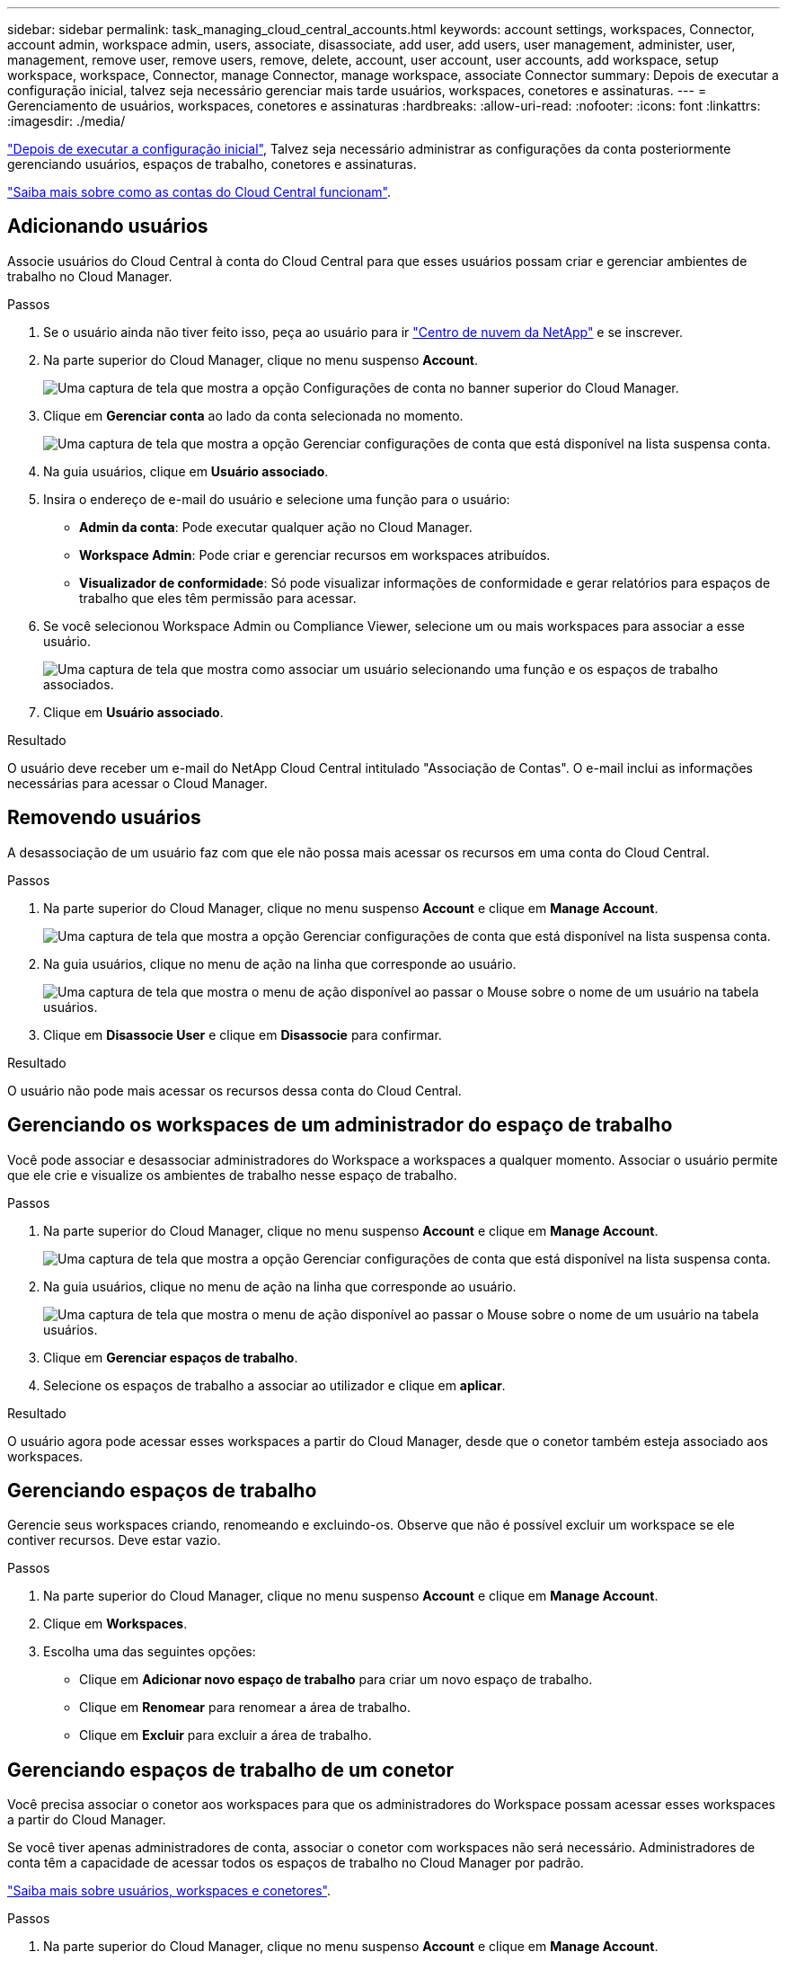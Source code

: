 ---
sidebar: sidebar 
permalink: task_managing_cloud_central_accounts.html 
keywords: account settings, workspaces, Connector, account admin, workspace admin, users, associate, disassociate, add user, add users, user management, administer, user, management, remove user, remove users, remove, delete, account, user account, user accounts, add workspace, setup workspace, workspace, Connector, manage Connector, manage workspace, associate Connector 
summary: Depois de executar a configuração inicial, talvez seja necessário gerenciar mais tarde usuários, workspaces, conetores e assinaturas. 
---
= Gerenciamento de usuários, workspaces, conetores e assinaturas
:hardbreaks:
:allow-uri-read: 
:nofooter: 
:icons: font
:linkattrs: 
:imagesdir: ./media/


[role="lead"]
link:task_setting_up_cloud_central_accounts.html["Depois de executar a configuração inicial"], Talvez seja necessário administrar as configurações da conta posteriormente gerenciando usuários, espaços de trabalho, conetores e assinaturas.

link:concept_cloud_central_accounts.html["Saiba mais sobre como as contas do Cloud Central funcionam"].



== Adicionando usuários

Associe usuários do Cloud Central à conta do Cloud Central para que esses usuários possam criar e gerenciar ambientes de trabalho no Cloud Manager.

.Passos
. Se o usuário ainda não tiver feito isso, peça ao usuário para ir https://cloud.netapp.com["Centro de nuvem da NetApp"^] e se inscrever.
. Na parte superior do Cloud Manager, clique no menu suspenso *Account*.
+
image:screenshot_account_settings_menu.gif["Uma captura de tela que mostra a opção Configurações de conta no banner superior do Cloud Manager."]

. Clique em *Gerenciar conta* ao lado da conta selecionada no momento.
+
image:screenshot_manage_account_settings.gif["Uma captura de tela que mostra a opção Gerenciar configurações de conta que está disponível na lista suspensa conta."]

. Na guia usuários, clique em *Usuário associado*.
. Insira o endereço de e-mail do usuário e selecione uma função para o usuário:
+
** *Admin da conta*: Pode executar qualquer ação no Cloud Manager.
** *Workspace Admin*: Pode criar e gerenciar recursos em workspaces atribuídos.
** *Visualizador de conformidade*: Só pode visualizar informações de conformidade e gerar relatórios para espaços de trabalho que eles têm permissão para acessar.


. Se você selecionou Workspace Admin ou Compliance Viewer, selecione um ou mais workspaces para associar a esse usuário.
+
image:screenshot_associate_user.gif["Uma captura de tela que mostra como associar um usuário selecionando uma função e os espaços de trabalho associados."]

. Clique em *Usuário associado*.


.Resultado
O usuário deve receber um e-mail do NetApp Cloud Central intitulado "Associação de Contas". O e-mail inclui as informações necessárias para acessar o Cloud Manager.



== Removendo usuários

A desassociação de um usuário faz com que ele não possa mais acessar os recursos em uma conta do Cloud Central.

.Passos
. Na parte superior do Cloud Manager, clique no menu suspenso *Account* e clique em *Manage Account*.
+
image:screenshot_manage_account_settings.gif["Uma captura de tela que mostra a opção Gerenciar configurações de conta que está disponível na lista suspensa conta."]

. Na guia usuários, clique no menu de ação na linha que corresponde ao usuário.
+
image:screenshot_associate_user_workspace.gif["Uma captura de tela que mostra o menu de ação disponível ao passar o Mouse sobre o nome de um usuário na tabela usuários."]

. Clique em *Disassocie User* e clique em *Disassocie* para confirmar.


.Resultado
O usuário não pode mais acessar os recursos dessa conta do Cloud Central.



== Gerenciando os workspaces de um administrador do espaço de trabalho

Você pode associar e desassociar administradores do Workspace a workspaces a qualquer momento. Associar o usuário permite que ele crie e visualize os ambientes de trabalho nesse espaço de trabalho.

.Passos
. Na parte superior do Cloud Manager, clique no menu suspenso *Account* e clique em *Manage Account*.
+
image:screenshot_manage_account_settings.gif["Uma captura de tela que mostra a opção Gerenciar configurações de conta que está disponível na lista suspensa conta."]

. Na guia usuários, clique no menu de ação na linha que corresponde ao usuário.
+
image:screenshot_associate_user_workspace.gif["Uma captura de tela que mostra o menu de ação disponível ao passar o Mouse sobre o nome de um usuário na tabela usuários."]

. Clique em *Gerenciar espaços de trabalho*.
. Selecione os espaços de trabalho a associar ao utilizador e clique em *aplicar*.


.Resultado
O usuário agora pode acessar esses workspaces a partir do Cloud Manager, desde que o conetor também esteja associado aos workspaces.



== Gerenciando espaços de trabalho

Gerencie seus workspaces criando, renomeando e excluindo-os. Observe que não é possível excluir um workspace se ele contiver recursos. Deve estar vazio.

.Passos
. Na parte superior do Cloud Manager, clique no menu suspenso *Account* e clique em *Manage Account*.
. Clique em *Workspaces*.
. Escolha uma das seguintes opções:
+
** Clique em *Adicionar novo espaço de trabalho* para criar um novo espaço de trabalho.
** Clique em *Renomear* para renomear a área de trabalho.
** Clique em *Excluir* para excluir a área de trabalho.






== Gerenciando espaços de trabalho de um conetor

Você precisa associar o conetor aos workspaces para que os administradores do Workspace possam acessar esses workspaces a partir do Cloud Manager.

Se você tiver apenas administradores de conta, associar o conetor com workspaces não será necessário. Administradores de conta têm a capacidade de acessar todos os espaços de trabalho no Cloud Manager por padrão.

link:concept_cloud_central_accounts.html#users-workspaces-and-service-connectors["Saiba mais sobre usuários, workspaces e conetores"].

.Passos
. Na parte superior do Cloud Manager, clique no menu suspenso *Account* e clique em *Manage Account*.
. Clique em *Connector*.
. Clique em *Manage Workspaces* (gerir espaços de trabalho) para o conetor que pretende associar.
. Selecione os espaços de trabalho a associar ao conetor e clique em *Apply*.




== Gerenciamento de assinaturas

Depois de se inscrever no marketplace de um provedor de nuvem, cada assinatura estará disponível no widget Configurações de conta. Você tem a opção de renomear uma assinatura e desassociar a assinatura de uma ou mais contas.

Por exemplo, digamos que você tem duas contas e cada uma é cobrada através de assinaturas separadas. Você pode desassociar uma assinatura de uma das contas para que os usuários dessa conta não escolham acidentalmente a assinatura errada ao criar um ambiente de trabalho do Cloud volume ONTAP.

link:concept_cloud_central_accounts.html["Saiba mais sobre assinaturas"].

.Passos
. Na parte superior do Cloud Manager, clique no menu suspenso *Account* e clique em *Manage Account*.
. Clique em *Subscrições*.
+
Você só verá as assinaturas associadas à conta que você está visualizando no momento.

. Clique no menu de ação na linha que corresponde à assinatura que você deseja gerenciar.
+
image:screenshot_subscription_menu.gif["Uma captura de tela do menu de ação para uma assinatura."]

. Escolha para renomear a assinatura ou gerenciar as contas associadas à assinatura.




== Alterar o nome da conta

Altere o nome da sua conta a qualquer momento para alterá-lo para algo significativo para você.

.Passos
. Na parte superior do Cloud Manager, clique no menu suspenso *Account* e clique em *Manage Account*.
. Na guia *Visão geral*, clique no ícone de edição ao lado do nome da conta.
. Digite um novo nome de conta e clique em *Salvar*.




== Ativar ou desativar a plataforma SaaS

Não recomendamos desativar a plataforma SaaS a menos que você precise para cumprir com as políticas de segurança da sua empresa. Desativar a plataforma SaaS limita sua capacidade de usar os serviços de nuvem integrados da NetApp.

Os serviços a seguir não estarão disponíveis no Cloud Manager se você desativar a plataforma SaaS:

* Conformidade com a nuvem
* Kubernetes
* Disposição em camadas na nuvem
* Cache de arquivos global
* Monitoramento (Cloud Insights)


.Passos
. Na parte superior do Cloud Manager, clique no menu suspenso *Account* e clique em *Manage Account*.
. Na guia *Visão geral*, alterne a opção para ativar o uso da plataforma SaaS.

